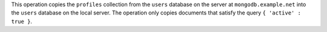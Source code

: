 This operation copies the ``profiles`` collection from the ``users``
database on the server at ``mongodb.example.net`` into the ``users``
database on the local server. The operation only
copies documents that satisfy the query ``{ 'active' : true }``.
